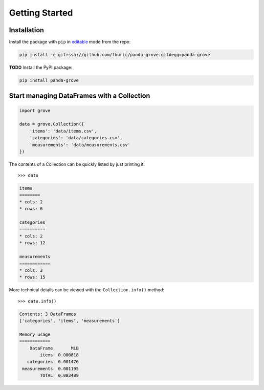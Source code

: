 Getting Started
===============

Installation
------------

Install the package with ``pip`` in
`editable <https://pip.pypa.io/en/stable/cli/pip_install/#editable-installs>`_
mode from the repo:

.. code-block:: shell

    pip install -e git+ssh://github.com/fburic/panda-grove.git#egg=panda-grove

**TODO** Install the PyPI package:

.. code-block:: shell

    pip install panda-grove


Start managing DataFrames with a Collection
-------------------------------------------

.. code-block:: python

    import grove

    data = grove.Collection({
        'items': 'data/items.csv',
        'categories': 'data/categories.csv',
        'measurements': 'data/measurements.csv'
    })


The contents of a Collection can be quickly listed by just printing it::

    >>> data

.. code-block::

    items
    ========
    * cols: 2
    * rows: 6

    categories
    ==========
    * cols: 2
    * rows: 12

    measurements
    ============
    * cols: 3
    * rows: 15


More technical details can be viewed with the ``Collection.info()`` method::

    >>> data.info()

.. code-block::

    Contents: 3 DataFrames
    ['categories', 'items', 'measurements']

    Memory usage
    ============
        DataFrame       MiB
            items  0.000818
       categories  0.001476
     measurements  0.001195
            TOTAL  0.003489

